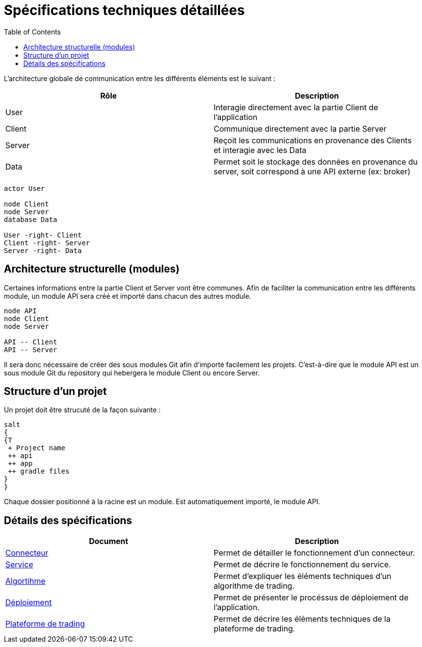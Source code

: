 = Spécifications techniques détaillées
:toc: left

L'architecture globale de communication entre les différents éléments est le suivant :

[%header,cols=2*]
|===
| Rôle | Description

|User
|Interagie directement avec la partie Client de l'application

|Client
|Communique directement avec la partie Server

|Server
|Reçoit les communications en provenance des Clients et interagie avec les Data

|Data
|Permet soit le stockage des données en provenance du server, soit correspond à une API externe (ex: broker)
|===

[plantuml, format="svg"]
....
actor User

node Client
node Server
database Data

User -right- Client
Client -right- Server
Server -right- Data
....

== Architecture structurelle (modules)

Certaines informations entre la partie Client et Server vont être communes. Afin de faciliter la communication entre les différents module, un module API sera créé et importé dans chacun des autres module.

[plantuml, format="svg"]
....
node API
node Client
node Server

API -- Client
API -- Server
....

Il sera donc nécessaire de créer des sous modules Git afin d'importé facilement les projets. C'est-à-dire que le module API est un sous module Git du repository qui hebergera le module Client ou encore Server.

== Structure d'un projet

Un projet doit être strucuté de la façon suivante :

[plantuml, format="svg"]
....
salt
{
{T
 + Project name
 ++ api
 ++ app
 ++ gradle files
}
}
....

Chaque dossier positionné à la racine est un module. Est automatiquement importé, le module API.

== Détails des spécifications

[%header,cols=2*]
|===
| Document | Description

|link:stdconnector.html[Connecteur]
|Permet de détailler le fonctionnement d'un connecteur.

|link:stdservice.html[Service]
|Permet de décrire le fonctionnement du service.

|link:stdalgorithm.html[Algortihme]
|Permet d'expliquer les éléments techniques d'un algorithme de trading.

|link:stddeployment.html[Déploiement]
|Permet de présenter le procéssus de déploiement de l'application.

|link:trading-plateforme.html[Plateforme de trading]
|Permet de décrire les éléments techniques de la plateforme de trading.
|===
